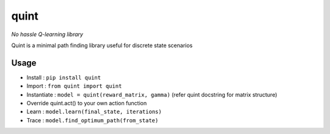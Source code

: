 quint
-----

.. image:: https://img.shields.io/pypi/v/quint.svg
    :target: https://pypi.python.org/pypi/quint/
    :alt: Latest Version

.. image:: https://img.shields.io/pypi/l/quint.svg
    :target: https://pypi.python.org/pypi/quint/
    :alt: License

*No hassle Q-learning library*

Quint is a minimal path finding library useful for discrete state scenarios

Usage
*****

* Install : ``pip install quint``
*	Import : ``from quint import quint``
*	Instantiate : ``model = quint(reward_matrix, gamma)`` (refer quint docstring for matrix structure)
* Override quint.act() to your own action function
*	Learn : ``model.learn(final_state, iterations)``
* Trace : ``model.find_optimum_path(from_state)``
